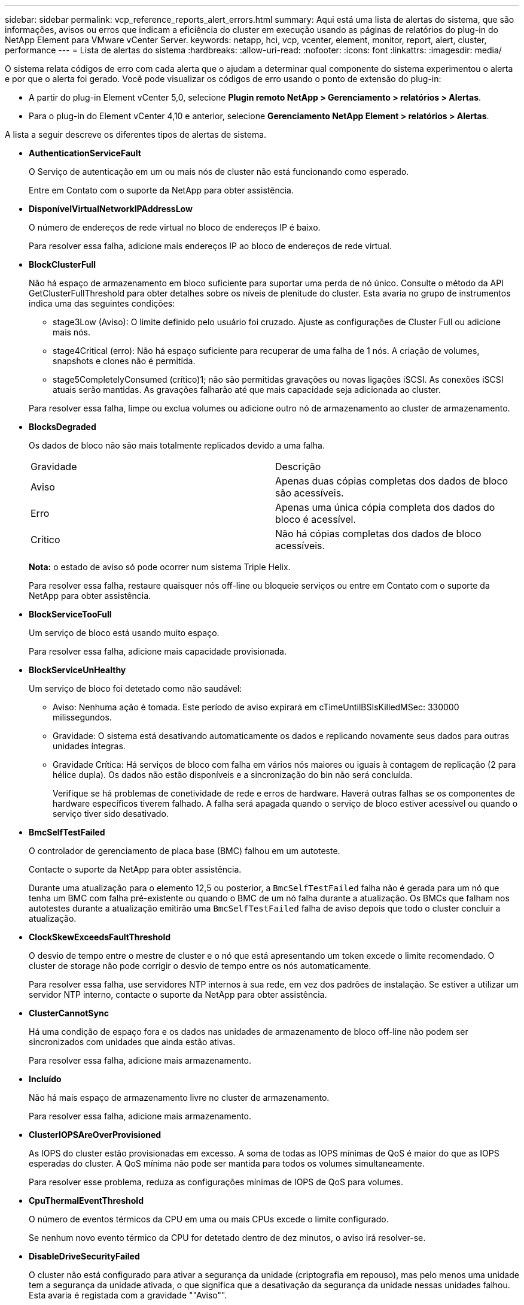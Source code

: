 ---
sidebar: sidebar 
permalink: vcp_reference_reports_alert_errors.html 
summary: Aqui está uma lista de alertas do sistema, que são informações, avisos ou erros que indicam a eficiência do cluster em execução usando as páginas de relatórios do plug-in do NetApp Element para VMware vCenter Server. 
keywords: netapp, hci, vcp, vcenter, element, monitor, report, alert, cluster, performance 
---
= Lista de alertas do sistema
:hardbreaks:
:allow-uri-read: 
:nofooter: 
:icons: font
:linkattrs: 
:imagesdir: media/


[role="lead"]
O sistema relata códigos de erro com cada alerta que o ajudam a determinar qual componente do sistema experimentou o alerta e por que o alerta foi gerado. Você pode visualizar os códigos de erro usando o ponto de extensão do plug-in:

* A partir do plug-in Element vCenter 5,0, selecione *Plugin remoto NetApp > Gerenciamento > relatórios > Alertas*.
* Para o plug-in do Element vCenter 4,10 e anterior, selecione *Gerenciamento NetApp Element > relatórios > Alertas*.


A lista a seguir descreve os diferentes tipos de alertas de sistema.

* *AuthenticationServiceFault*
+
O Serviço de autenticação em um ou mais nós de cluster não está funcionando como esperado.

+
Entre em Contato com o suporte da NetApp para obter assistência.

* *DisponívelVirtualNetworkIPAddressLow*
+
O número de endereços de rede virtual no bloco de endereços IP é baixo.

+
Para resolver essa falha, adicione mais endereços IP ao bloco de endereços de rede virtual.

* *BlockClusterFull*
+
Não há espaço de armazenamento em bloco suficiente para suportar uma perda de nó único. Consulte o método da API GetClusterFullThreshold para obter detalhes sobre os níveis de plenitude do cluster. Esta avaria no grupo de instrumentos indica uma das seguintes condições:

+
** stage3Low (Aviso): O limite definido pelo usuário foi cruzado. Ajuste as configurações de Cluster Full ou adicione mais nós.
** stage4Critical (erro): Não há espaço suficiente para recuperar de uma falha de 1 nós. A criação de volumes, snapshots e clones não é permitida.
** stage5CompletelyConsumed (crítico)1; não são permitidas gravações ou novas ligações iSCSI. As conexões iSCSI atuais serão mantidas. As gravações falharão até que mais capacidade seja adicionada ao cluster.


+
Para resolver essa falha, limpe ou exclua volumes ou adicione outro nó de armazenamento ao cluster de armazenamento.

* *BlocksDegraded*
+
Os dados de bloco não são mais totalmente replicados devido a uma falha.

+
|===


| Gravidade | Descrição 


 a| 
Aviso
 a| 
Apenas duas cópias completas dos dados de bloco são acessíveis.



 a| 
Erro
 a| 
Apenas uma única cópia completa dos dados do bloco é acessível.



 a| 
Crítico
 a| 
Não há cópias completas dos dados de bloco acessíveis.

|===
+
*Nota:* o estado de aviso só pode ocorrer num sistema Triple Helix.

+
Para resolver essa falha, restaure quaisquer nós off-line ou bloqueie serviços ou entre em Contato com o suporte da NetApp para obter assistência.

* *BlockServiceTooFull*
+
Um serviço de bloco está usando muito espaço.

+
Para resolver essa falha, adicione mais capacidade provisionada.

* *BlockServiceUnHealthy*
+
Um serviço de bloco foi detetado como não saudável:

+
** Aviso: Nenhuma ação é tomada. Este período de aviso expirará em cTimeUntilBSIsKilledMSec: 330000 milissegundos.
** Gravidade: O sistema está desativando automaticamente os dados e replicando novamente seus dados para outras unidades íntegras.
** Gravidade Crítica: Há serviços de bloco com falha em vários nós maiores ou iguais à contagem de replicação (2 para hélice dupla). Os dados não estão disponíveis e a sincronização do bin não será concluída.
+
Verifique se há problemas de conetividade de rede e erros de hardware. Haverá outras falhas se os componentes de hardware específicos tiverem falhado. A falha será apagada quando o serviço de bloco estiver acessível ou quando o serviço tiver sido desativado.



* *BmcSelfTestFailed*
+
O controlador de gerenciamento de placa base (BMC) falhou em um autoteste.

+
Contacte o suporte da NetApp para obter assistência.

+
Durante uma atualização para o elemento 12,5 ou posterior, a `BmcSelfTestFailed` falha não é gerada para um nó que tenha um BMC com falha pré-existente ou quando o BMC de um nó falha durante a atualização. Os BMCs que falham nos autotestes durante a atualização emitirão uma `BmcSelfTestFailed` falha de aviso depois que todo o cluster concluir a atualização.

* *ClockSkewExceedsFaultThreshold*
+
O desvio de tempo entre o mestre de cluster e o nó que está apresentando um token excede o limite recomendado. O cluster de storage não pode corrigir o desvio de tempo entre os nós automaticamente.

+
Para resolver essa falha, use servidores NTP internos à sua rede, em vez dos padrões de instalação. Se estiver a utilizar um servidor NTP interno, contacte o suporte da NetApp para obter assistência.

* *ClusterCannotSync*
+
Há uma condição de espaço fora e os dados nas unidades de armazenamento de bloco off-line não podem ser sincronizados com unidades que ainda estão ativas.

+
Para resolver essa falha, adicione mais armazenamento.

* *Incluído*
+
Não há mais espaço de armazenamento livre no cluster de armazenamento.

+
Para resolver essa falha, adicione mais armazenamento.

* *ClusterIOPSAreOverProvisioned*
+
As IOPS do cluster estão provisionadas em excesso. A soma de todas as IOPS mínimas de QoS é maior do que as IOPS esperadas do cluster. A QoS mínima não pode ser mantida para todos os volumes simultaneamente.

+
Para resolver esse problema, reduza as configurações mínimas de IOPS de QoS para volumes.

* *CpuThermalEventThreshold*
+
O número de eventos térmicos da CPU em uma ou mais CPUs excede o limite configurado.

+
Se nenhum novo evento térmico da CPU for detetado dentro de dez minutos, o aviso irá resolver-se.

* *DisableDriveSecurityFailed*
+
O cluster não está configurado para ativar a segurança da unidade (criptografia em repouso), mas pelo menos uma unidade tem a segurança da unidade ativada, o que significa que a desativação da segurança da unidade nessas unidades falhou. Esta avaria é registada com a gravidade ""Aviso"".

+
Para resolver esta avaria, verifique os detalhes da avaria para o motivo pelo qual a segurança da unidade não pode ser desativada. Possíveis razões são:

+
** Não foi possível adquirir a chave de encriptação, investigue o problema com o acesso à chave ou ao servidor de chaves externo.
** A operação de desativação falhou na unidade, determine se a chave errada poderia ter sido adquirida.


+
Se nenhum destes for o motivo da falha, a unidade pode precisar ser substituída.

+
Você pode tentar recuperar uma unidade que não desabilite a segurança com êxito mesmo quando a chave de autenticação correta é fornecida. Para executar esta operação, remova a(s) unidade(s) do sistema movendo-a para disponível, execute uma eliminação segura na unidade e mova-a de volta para Ativo.

* *DisconnectedClusterPair*
+
Um par de cluster está desconetado ou configurado incorretamente.

+
Verifique a conetividade de rede entre os clusters.

* *DisconnectedRemoteNode*
+
Um nó remoto está desconetado ou configurado incorretamente.

+
Verifique a conetividade de rede entre os nós.

* *DisconnectedSnapMirrorEndpoint*
+
Um endpoint SnapMirror remoto está desconetado ou configurado incorretamente.

+
Verifique a conetividade de rede entre o cluster e o SnapMirrorEndpoint remoto.

* *DriveAvailable*
+
Uma ou mais unidades estão disponíveis no cluster. Em geral, todos os clusters devem ter todas as unidades adicionadas e nenhuma no estado disponível. Se esta avaria aparecer inesperadamente, contacte o suporte da NetApp.

+
Para resolver essa falha, adicione todas as unidades disponíveis ao cluster de armazenamento.

* *DriveFailed*
+
O cluster retorna essa falha quando uma ou mais unidades falharam, indicando uma das seguintes condições:

+
** O gestor de unidades não consegue aceder à unidade.
** O serviço de corte ou bloco falhou muitas vezes, presumivelmente por causa de falhas de leitura ou gravação da unidade e não pode ser reiniciado.
** A unidade está ausente.
** O serviço mestre para o nó está inacessível (todas as unidades no nó são consideradas ausentes/com falha).
** A unidade está bloqueada e a chave de autenticação da unidade não pode ser adquirida.
** A unidade está bloqueada e a operação de desbloqueio falha.
+
Para resolver este problema:

** Verifique a conetividade de rede para o nó.
** Substitua a unidade.
** Certifique-se de que a chave de autenticação está disponível.


* *DriveHealthFault*
+
Uma unidade falhou na verificação INTELIGENTE de integridade e, como resultado, as funções da unidade são diminuídas. Existe um nível crítico de gravidade para esta avaria:

+
** Unidade com série: <serial number> in slot: <node slot> <drive slot> falhou a verificação geral INTELIGENTE de integridade.


+
Para resolver esta avaria, substitua a unidade.

* *DriveWearFault*
+
A vida útil restante de uma unidade caiu abaixo dos limites, mas ainda está funcionando. Existem dois níveis de gravidade possíveis para esta falha: Crítico e Aviso:

+
** Unidade com série: <serial number> in slot: <node slot> <drive slot> tem níveis críticos de desgaste.
** Unidade com série: <serial number> in slot: <node slot> <drive slot> tem baixas reservas de desgaste.
+
Para resolver esta avaria, substitua a unidade em breve.



* *DuplicateClusterMasterCandidates*
+
Mais de um candidato mestre do cluster de armazenamento foi detetado.

+
Entre em Contato com o suporte da NetApp para obter assistência.

* *EnableDriveSecurityFailed*
+
O cluster está configurado para exigir segurança da unidade (criptografia em repouso), mas a segurança da unidade não pôde ser ativada em pelo menos uma unidade. Esta avaria é registada com a gravidade ""Aviso"".

+
Para resolver esta avaria, verifique os detalhes da avaria para o motivo pelo qual a segurança da unidade não pôde ser ativada. Possíveis razões são:

+
** Não foi possível adquirir a chave de encriptação, investigue o problema com o acesso à chave ou ao servidor de chaves externo.
** A operação de ativação falhou na unidade, determine se a chave errada poderia ter sido adquirida. Se nenhum destes for o motivo da falha, a unidade pode precisar ser substituída.


+
Você pode tentar recuperar uma unidade que não habilite a segurança com êxito mesmo quando a chave de autenticação correta é fornecida. Para executar esta operação, remova a(s) unidade(s) do sistema movendo-a para disponível, execute uma eliminação segura na unidade e mova-a de volta para Ativo.

* *EnsembleDegraded*
+
A conetividade ou a energia da rede foi perdida para um ou mais nós do ensemble.

+
Para resolver esta avaria, restaure a conetividade ou a alimentação da rede.

* *exceção*
+
Uma avaria comunicada que não é uma avaria de rotina. Estas avarias não são eliminadas automaticamente da fila de avarias.

+
Entre em Contato com o suporte da NetApp para obter assistência.

* *FailedSpaceToFull*
+
Um serviço de bloco não está respondendo às solicitações de gravação de dados. Isto faz com que o serviço de corte fique sem espaço para armazenar gravações com falha.

+
Para resolver esta avaria, restaure a funcionalidade de serviços de bloco para permitir que as gravações continuem normalmente e que o espaço com falha seja eliminado do serviço de corte.

* *FanSensor*
+
Um sensor da ventoinha falhou ou está em falta.

+
Para resolver essa falha, substitua qualquer hardware com falha.

* *FibreChannelAccessDegraded*
+
Um nó Fibre Channel não responde a outros nós no cluster de storage durante seu IP de storage por um período de tempo. Nesse estado, o nó será considerado não responsivo e gerará uma falha de cluster.

+
Verifique a conetividade da rede.

* *FibreChannelAccessUnavailable*
+
Todos os nós do Fibre Channel não respondem. As IDs de nó são exibidas.

+
Verifique a conetividade da rede.

* *FibreChannelActiveIxL*
+
A contagem IXL Nexus está se aproximando do limite suportado de 8000 sessões ativas por nó Fibre Channel.

+
** O limite de melhores práticas é 5500.
** O limite de aviso é 7500.
** O limite máximo (não aplicado) é 8192.


+
Para resolver essa falha, reduza a contagem IXL Nexus abaixo do limite de melhores práticas de 5500.

* *FibreChannelConfig*
+
Esta avaria no grupo de instrumentos indica uma das seguintes condições:

+
** Há uma porta Fibre Channel inesperada em um slot PCI.
** Existe um modelo HBA Fibre Channel inesperado.
** Existe um problema com o firmware de um HBA Fibre Channel.
** Uma porta Fibre Channel não está online.
** Há um problema persistente na configuração de passagem Fibre Channel.


+
Entre em Contato com o suporte da NetApp para obter assistência.

* *FibreChannelIOPS*
+
A contagem total de IOPS está se aproximando do limite de IOPS para nós Fibre Channel no cluster. Os limites são:

+
** FC0025: Limite de 450K IOPS a um tamanho de bloco de 4K PB por nó Fibre Channel.
** FCN001: Limite de 625K OPS a 4K tamanho de bloco por nó Fibre Channel.


+
Para resolver essa falha, equilibre a carga em todos os nós Fibre Channel disponíveis.

* *FibreChannelStaticIxL*
+
A contagem IXL Nexus está se aproximando do limite suportado de 16000 sessões estáticas por nó Fibre Channel.

+
** O limite de melhores práticas é 11000.
** O limite de aviso é 15000.
** O limite máximo (imposto) é 16384.


+
Para resolver essa falha, reduza a contagem IXL Nexus abaixo do limite de melhores práticas de 11000.

* *FileSystemCapacityLow*
+
Há espaço insuficiente em um dos sistemas de arquivos.

+
Para resolver essa falha, adicione mais capacidade ao sistema de arquivos.

* *FileSystemIsReadOnly*
+
Um sistema de arquivos foi movido para o modo somente leitura.

+
Entre em Contato com o suporte da NetApp para obter assistência.

* *FipsDrivesMismatch*
+
Uma unidade não FIPS foi fisicamente inserida em um nó de storage com capacidade FIPS ou uma unidade FIPS foi fisicamente inserida em um nó de storage não FIPS. Uma única falha é gerada por nó e lista todas as unidades afetadas.

+
Para resolver esta avaria, remova ou substitua a unidade ou unidades incompatíveis em questão.

* *FipsDrivesOutOfCompliance*
+
O sistema detetou que a encriptação em repouso foi desativada após a funcionalidade de unidades FIPS estar ativada. Essa falha também é gerada quando o recurso unidades FIPS está ativado e uma unidade ou nó não FIPS está presente no cluster de storage.

+
Para resolver esta avaria, ative a encriptação em repouso ou remova o hardware não FIPS do cluster de armazenamento.

* *FipsSelfTestFailure*
+
O subsistema FIPS detetou uma falha durante o autoteste.

+
Entre em Contato com o suporte da NetApp para obter assistência.

* *HardwareConfigMismatch*
+
Esta avaria no grupo de instrumentos indica uma das seguintes condições:

+
** A configuração não corresponde à definição do nó.
** Existe um tamanho de unidade incorreto para este tipo de nó.
** Foi detetada uma unidade não suportada. Uma possível razão é que a versão do elemento instalado não reconhece esta unidade. Recomendamos a atualização do software Element neste nó.
** Há uma incompatibilidade de firmware da unidade.
** O estado capaz de encriptação da unidade não corresponde ao nó.


+
Entre em Contato com o suporte da NetApp para obter assistência.

* *IdPCertificateExpiration*
+
O certificado SSL do provedor de serviços do cluster para uso com um provedor de identidade de terceiros (IDP) está prestes a expirar ou já expirou. Esta avaria utiliza as seguintes gravidades com base na urgência:

+
|===


| Gravidade | Descrição 


 a| 
Aviso
 a| 
O certificado expira dentro de 30 dias.



 a| 
Erro
 a| 
O certificado expira dentro de 7 dias.



 a| 
Crítico
 a| 
O certificado expira dentro de 3 dias ou já expirou.

|===
+
Para resolver esta avaria, atualize o certificado SSL antes de expirar. Use o método UpdateIdpConfiguration API com `refreshCertificateExpirationTime=true` para fornecer o certificado SSL atualizado.

* *InconsistentBondModes*
+
Os modos de ligação no dispositivo VLAN estão em falta. Esta avaria apresenta o modo de ligação esperado e o modo de ligação atualmente em utilização.



* *InconsistentMtus*
+
Esta avaria no grupo de instrumentos indica uma das seguintes condições:

+
** Bond1G incompatibilidade: MTUs inconsistentes foram detetadas em interfaces Bond1G.
** Bond10G incompatibilidade: MTUs inconsistentes foram detetadas em interfaces Bond10G.


+
Esta falha exibe o nó ou nós em questão junto com o valor MTU associado.

* *InconsistentRoutingRules*
+
As regras de roteamento para essa interface são inconsistentes.

* *InconsistentSubnetMasks*
+
A máscara de rede no dispositivo VLAN não corresponde à máscara de rede gravada internamente para a VLAN. Esta avaria apresenta a máscara de rede esperada e a máscara de rede atualmente em utilização.

* *IncorretBondPortCount*
+
O número de portas de ligação está incorreto.

* *InvalidConfiguredFibredChannelNodeCount*
+
Uma das duas conexões de nó Fibre Channel esperadas está degradada. Esta avaria aparece quando apenas um nó de canal de fibra está ligado.

+
Para resolver essa falha, verifique a conetividade de rede do cluster e o cabeamento de rede e verifique se há serviços com falha. Se não houver problemas de rede ou de serviço, entre em Contato com o suporte da NetApp para uma substituição de nó Fibre Channel.

* *IrqBalanceFailed*
+
Ocorreu uma exceção ao tentar equilibrar interrupções.

+
Entre em Contato com o suporte da NetApp para obter assistência.

* *KmipCertificateFault*
+
** O certificado da Autoridade de Certificação raiz (CA) está próximo da expiração.
+
Para resolver essa falha, adquira um novo certificado da CA raiz com data de expiração de pelo menos 30 dias e use ModifyKeyServerKmip para fornecer o certificado de CA raiz atualizado.

** O certificado do cliente está próximo da expiração.
+
Para resolver essa falha, crie uma nova CSR usando GetClientCertificateSigningRequest, peça que ela assine garantindo que a nova data de expiração esteja de pelo menos 30 dias e use ModifyKeyServerKmip para substituir o certificado de cliente KMIP que expira pelo novo certificado.

** O certificado de autoridade de certificação raiz (CA) expirou.
+
Para resolver essa falha, adquira um novo certificado da CA raiz com data de expiração de pelo menos 30 dias e use ModifyKeyServerKmip para fornecer o certificado de CA raiz atualizado.

** O certificado de cliente expirou.
+
Para resolver essa falha, crie uma nova CSR usando GetClientCertificateSigningRequest, faça com que ela assine garantindo que a nova data de expiração esteja de pelo menos 30 dias e use ModifyKeyServerKmip para substituir o certificado de cliente KMIP expirado pelo novo certificado.

** Erro de certificado da Autoridade de Certificação raiz (CA).
+
Para resolver essa falha, verifique se o certificado correto foi fornecido e, se necessário, readquira o certificado da CA raiz. Use ModifyKeyServerKmip para instalar o certificado de cliente KMIP correto.

** Erro de certificado do cliente.
+
Para resolver essa falha, verifique se o certificado de cliente KMIP correto está instalado. A CA raiz do certificado de cliente deve ser instalada no EKS. Use ModifyKeyServerKmip para instalar o certificado de cliente KMIP correto.



* *KmipServerFault*
+
** Falha de ligação
+
Para resolver esta avaria, verifique se o servidor de chaves externas está ativo e acessível através da rede. Use TestKeyServerKimp e TestKeyProviderKmip para testar sua conexão.

** Falha de autenticação
+
Para resolver essa falha, verifique se os certificados de cliente KMIP e CA raiz corretos estão sendo usados e se a chave privada e o certificado de cliente KMIP correspondem.

** Erro de servidor
+
Para resolver esta avaria, verifique os detalhes do erro. A solução de problemas no servidor de chaves externas pode ser necessária com base no erro retornado.



* *MemórioEccThreshold*
+
Foi detetado um grande número de erros ECC corrigíveis ou incorrigíveis. Esta avaria utiliza as seguintes gravidades com base na urgência:

+
|===


| Evento | Gravidade | Descrição 


 a| 
Um único DIMM cErrorCount atinge cDimmCorrectableErrWarnThreshold.
 a| 
Aviso
 a| 
Erros de memória ECC corrigíveis acima do limite no DIMM: <Processor> <DIMM Slot>



 a| 
Um único DIMM cErrorCount permanece acima de cDimmCorrectableErrWarnThreshold até que cErrorFaultTimer expire para o DIMM.
 a| 
Erro
 a| 
Erros de memória ECC corrigíveis acima do limite no DIMM: <Processor> <DIMM>



 a| 
Um controlador de memória relata cErrorCount acima de cMemCtlrCorrectableErrWarnThreshold, e cMemCtlrCorrectableErrWarnDuração é especificado.
 a| 
Aviso
 a| 
Erros de memória ECC corrigíveis acima do limite no controlador de memória: <Processor> <Memory Controller>



 a| 
Um controlador de memória relata cErrorCount acima cMemCtlrCorrectableErrWarnThreshold até que cErrorFaultTimer expire para o controlador de memória.
 a| 
Erro
 a| 
Erros de memória ECC corrigíveis acima do limite no DIMM: <Processor> <DIMM>



 a| 
Um único DIMM relata um uErrorCount acima de zero, mas menor que cDimmUncorretableErrFaultThreshold.
 a| 
Aviso
 a| 
Erro(s) de memória ECC incorrigível(s) detetado(s) no DIMM: <Processor> <DIMM Slot>



 a| 
Um único DIMM relata um uErrorCount de pelo menos cDimmUncorretableErrFaultThreshold.
 a| 
Erro
 a| 
Erro(s) de memória ECC incorrigível(s) detetado(s) no DIMM: <Processor> <DIMM Slot>



 a| 
Um controlador de memória relata um uErrorCount acima de zero, mas menor que cMemCtlrUncorretableErrFaultThreshold.
 a| 
Aviso
 a| 
Erro(s) de memória ECC incorrigível(s) detetado(s) no controlador de memória: <Processor> <Memory Controller>



 a| 
Um controlador de memória relata um uErrorCount de pelo menos cMemCtlrUncorretableErrFaultThreshold.
 a| 
Erro
 a| 
Erro(s) de memória ECC incorrigível(s) detetado(s) no controlador de memória: <Processor> <Memory Controller>

|===
+
Para resolver esta avaria, contacte o suporte da NetApp para obter assistência.

* *MemoryUsageThreshold*
+
O uso da memória está acima do normal. Esta avaria utiliza as seguintes gravidades com base na urgência:

+

NOTE: Consulte o cabeçalho *Detalhes* na falha de erro para obter informações mais detalhadas sobre o tipo de falha.

+
|===


| Gravidade | Descrição 


 a| 
Aviso
 a| 
A memória do sistema está baixa.



 a| 
Erro
 a| 
A memória do sistema é muito baixa.



 a| 
Crítico
 a| 
A memória do sistema é completamente consumida.

|===
+
Para resolver esta avaria, contacte o suporte da NetApp para obter assistência.

* *MetadataClusterFull*
+
Não há espaço de armazenamento de metadados livre suficiente para dar suporte a uma perda de nó único. Consulte o método da API GetClusterFullThreshold para obter detalhes sobre os níveis de plenitude do cluster. Esta avaria no grupo de instrumentos indica uma das seguintes condições:

+
** stage3Low (Aviso): O limite definido pelo usuário foi cruzado. Ajuste as configurações de Cluster Full ou adicione mais nós.
** stage4Critical (erro): Não há espaço suficiente para recuperar de uma falha de 1 nós. A criação de volumes, snapshots e clones não é permitida.
** stage5CompletelyConsumed (crítico)1; não são permitidas gravações ou novas ligações iSCSI. As conexões iSCSI atuais serão mantidas. As gravações falharão até que mais capacidade seja adicionada ao cluster. Limpe ou exclua dados ou adicione mais nós.


+
Para resolver essa falha, limpe ou exclua volumes ou adicione outro nó de armazenamento ao cluster de armazenamento.

* *MtuCheckFailure*
+
Um dispositivo de rede não está configurado para o tamanho adequado da MTU.

+
Para resolver essa falha, verifique se todas as interfaces de rede e portas de switch estão configuradas para quadros jumbo (MTUs de até 9000 bytes de tamanho).

* *NetworkConfig*
+
Esta avaria no grupo de instrumentos indica uma das seguintes condições:

+
** Uma interface esperada não está presente.
** Uma interface duplicada está presente.
** Uma interface configurada está inativa.
** É necessário reiniciar a rede.


+
Entre em Contato com o suporte da NetApp para obter assistência.

* *NoAvailableVirtualNetworkIPAddresses*
+
Não há endereços de rede virtual disponíveis no bloco de endereços IP.

+
** A TAG("no") não tem endereços IP de armazenamento disponíveis. Nós adicionais não podem ser adicionados ao cluster.


+
Para resolver essa falha, adicione mais endereços IP ao bloco de endereços de rede virtual.

* *NodeHardwareFault (a interface de rede <name> está inativa ou o cabo está desligado)*
+
Uma interface de rede está inativa ou o cabo está desconetado.

+
Para resolver essa falha, verifique a conetividade de rede para o nó ou nós.

* *NodeHardwareFault (o estado capaz de encriptação da unidade não corresponde ao estado capaz de encriptação do nó para a unidade no slot <node slot> <drive slot>)*
+
Uma unidade não corresponde aos recursos de criptografia com o nó de armazenamento em que está instalada.

* *NodeHardwareFault (<actual size> incorreto do tamanho da unidade <drive type> para a unidade no slot <node slot> <drive slot> para este tipo de nó - esperado <expected size>)*
+
Um nó de armazenamento contém uma unidade com o tamanho incorreto para este nó.

* *NodeHardwareFault (unidade não suportada detetada no slot <node slot> <drive slot>; estatísticas da unidade e informações de integridade não estarão disponíveis)*
+
Um nó de armazenamento contém uma unidade que não suporta.

* *NodeHardwareFault (a unidade no slot <node slot> <drive slot> deve estar usando a versão de firmware <expected version>, mas está usando a versão não suportada <actual version>)*
+
Um nó de armazenamento contém uma unidade que executa uma versão de firmware não suportada.

* *NodeMaintenanceMode*
+
Um nó foi colocado no modo de manutenção. Esta avaria utiliza as seguintes gravidades com base na urgência:

+
|===


| Gravidade | Descrição 


 a| 
Aviso
 a| 
Indica que o nó ainda está no modo de manutenção.



 a| 
Erro
 a| 
Indica que o modo de manutenção não foi desativado, provavelmente devido a falhas ou padrões ativos.

|===
+
Para resolver esta avaria, desative o modo de manutenção assim que a manutenção for concluída. Se a avaria no nível de erro persistir, contacte o suporte da NetApp para obter assistência.

* *NodeOffline*
+
O software Element não pode se comunicar com o nó especificado. Verifique a conetividade da rede.

* *NotUsingLACPBondMode*
+
O modo de ligação LACP não está configurado.

+
Para resolver essa falha, use a ligação LACP ao implantar nós de storage; os clientes podem ter problemas de desempenho se o LACP não estiver habilitado e configurado corretamente.

* *NtpServerUnreachable*
+
O cluster de armazenamento não pode se comunicar com o servidor NTP ou servidores especificados.

+
Para resolver essa falha, verifique a configuração do servidor NTP, rede e firewall.

* *NtpTimeNotInSync*
+
A diferença entre o tempo do cluster de armazenamento e o tempo do servidor NTP especificado é muito grande. O cluster de armazenamento não pode corrigir a diferença automaticamente.

+
Para resolver essa falha, use servidores NTP internos à sua rede, em vez dos padrões de instalação. Se estiver a utilizar servidores NTP internos e o problema persistir, contacte o suporte da NetApp para obter assistência.

* *NvramDeviceStatus*
+
Um dispositivo NVRAM apresenta um erro, está a falhar ou falhou. Esta avaria tem as seguintes gravidades:

+
|===


| Gravidade | Descrição 


 a| 
Aviso
 a| 
Foi detetado um aviso pelo hardware. Esta condição pode ser transitória, como um aviso de temperatura.

** NvmLifetimeError
** NvmLifetimeStatus
** EnergySourceLifetimeStatus
** EnergySourceTemperatureStatus
** WarningThresholdExceeded




 a| 
Erro
 a| 
Foi detetado um erro ou estado crítico pelo hardware. O master do cluster tenta remover a unidade de corte da operação (isto gera um evento de remoção da unidade). Se os serviços de corte secundário não estiverem disponíveis, a unidade não será removida. Erros retornados além dos erros de nível de aviso:

** O ponto de montagem do dispositivo NVRAM não existe.
** A partição do dispositivo NVRAM não existe.
** A partição do dispositivo NVRAM existe, mas não está montada.




 a| 
Crítico
 a| 
Foi detetado um erro ou estado crítico pelo hardware. O master do cluster tenta remover a unidade de corte da operação (isto gera um evento de remoção da unidade). Se os serviços de corte secundário não estiverem disponíveis, a unidade não será removida.

** PersistênciaLost
** ArmStatusSaveNArmed
** Erro csaveStatusError


|===
+
Substitua qualquer hardware com falha no nó. Se isso não resolver o problema, entre em Contato com o suporte da NetApp para obter assistência.

* *PowerSupplyError*
+
Esta avaria no grupo de instrumentos indica uma das seguintes condições:

+
** Não existe uma fonte de alimentação.
** Uma fonte de alimentação falhou.
** Uma entrada da fonte de alimentação está ausente ou fora da faixa.


+
Para resolver essa falha, verifique se a alimentação redundante é fornecida a todos os nós. Entre em Contato com o suporte da NetApp para obter assistência.

* *ProvisionadoSpaceTooFull*
+
A capacidade provisionada geral do cluster está muito cheia.

+
Para resolver essa falha, adicione mais espaço provisionado ou exclua e limpe volumes.

* *RemoteRepAsyncDelayExceeded*
+
O atraso assíncrono configurado para replicação foi excedido. Verifique a conetividade de rede entre clusters.

* * RemoteRepClusterFull*
+
Os volumes interromperam a replicação remota porque o cluster de armazenamento de destino está demasiado cheio.

+
Para resolver esta avaria, liberte algum espaço no cluster de armazenamento de destino.

* *RemoteRepSnapshotClusterFull*
+
Os volumes interromperam a replicação remota de instantâneos porque o cluster de armazenamento de destino está demasiado cheio.

+
Para resolver esta avaria, liberte algum espaço no cluster de armazenamento de destino.

* * RemoteRepSnapshotsExceededLimit*
+
Os volumes interromperam a replicação remota de instantâneos porque o volume do cluster de armazenamento de destino excedeu o limite de instantâneos.

+
Para resolver esta avaria, aumente o limite de instantâneos no cluster de armazenamento de destino.

* *ScheduleActionError*
+
Uma ou mais das atividades agendadas foram executadas, mas falharam.

+
A falha será apagada se a atividade programada for executada novamente e for bem-sucedida, se a atividade programada for excluída ou se a atividade for pausada e retomada.

* *SensorReadingFailed*
+
Um sensor não pôde se comunicar com o controlador de gerenciamento da placa de base (BMC).

+
Entre em Contato com o suporte da NetApp para obter assistência.

* *ServiceNotRunning*
+
Um serviço necessário não está em execução.

+
Entre em Contato com o suporte da NetApp para obter assistência.

* *SliceServiceTooFull*
+
Um serviço de fatia tem pouca capacidade provisionada atribuída a ele.

+
Para resolver essa falha, adicione mais capacidade provisionada.

* *SliceServiceUnHealthy*
+
O sistema detetou que um serviço de corte não está saudável e está a ser desativado automaticamente.

+
** Aviso: Nenhuma ação é tomada. Este período de aviso expira em 6 minutos.
** Gravidade: O sistema está desativando automaticamente os dados e replicando novamente seus dados para outras unidades íntegras.


+
Verifique se há problemas de conetividade de rede e erros de hardware. Haverá outras falhas se os componentes de hardware específicos tiverem falhado. A avaria será eliminada quando o serviço de corte estiver acessível ou quando o serviço tiver sido desativado.

* *SshEnabled*
+
O serviço SSH é ativado em um ou mais nós no cluster de armazenamento.

+
Para resolver essa falha, desative o serviço SSH no nó ou nós apropriados ou entre em Contato com o suporte da NetApp para obter assistência.

* *SslCertificateExpiration*
+
O certificado SSL associado a este nó está próximo da expiração ou expirou. Esta avaria utiliza as seguintes gravidades com base na urgência:

+
|===


| Gravidade | Descrição 


 a| 
Aviso
 a| 
O certificado expira dentro de 30 dias.



 a| 
Erro
 a| 
O certificado expira dentro de 7 dias.



 a| 
Crítico
 a| 
O certificado expira dentro de 3 dias ou já expirou.

|===
+
Para resolver esta avaria, renove o certificado SSL. Se necessário, entre em Contato com o suporte da NetApp para obter assistência.

* *StrandedCapacity*
+
Um único nó representa mais da metade da capacidade do cluster de storage.

+
Para manter a redundância de dados, o sistema reduz a capacidade do nó maior, de modo que parte de sua capacidade de bloco fique ociosa (não usada).

+
Para resolver essa falha, adicione mais unidades aos nós de storage existentes ou adicione nós de storage ao cluster.

* *TemSensor*
+
Um sensor de temperatura indica temperaturas superiores às normais. Esta avaria pode ser acionada em conjunto com avarias powerSupplyError ou fanSensor.

+
Para resolver esta avaria, verifique se existem obstruções de fluxo de ar perto do grupo de armazenamento. Se necessário, entre em Contato com o suporte da NetApp para obter assistência.

* *upgrade*
+
Uma atualização está em andamento há mais de 24 horas.

+
Para resolver esta avaria, retome a atualização ou contacte o suporte da NetApp para obter assistência.

* *UnresponsiveService*
+
Um serviço ficou sem resposta.

+
Entre em Contato com o suporte da NetApp para obter assistência.

* *VirtualNetworkConfig*
+
Esta avaria no grupo de instrumentos indica uma das seguintes condições:

+
** Uma interface não está presente.
** Há um namespace incorreto em uma interface.
** Existe uma máscara de rede incorreta.
** Existe um endereço IP incorreto.
** Uma interface não está ativa e em execução.
** Há uma interface supérflua em um nó.


+
Entre em Contato com o suporte da NetApp para obter assistência.

* *VolumesDegraded*
+
Os volumes secundários não terminaram de replicar e sincronizar. A mensagem é apagada quando a sincronização estiver concluída.

* *VolumesOffline*
+
Um ou mais volumes no cluster de armazenamento estão offline. A avaria *volumeDegraded* também estará presente.

+
Entre em Contato com o suporte da NetApp para obter assistência.


